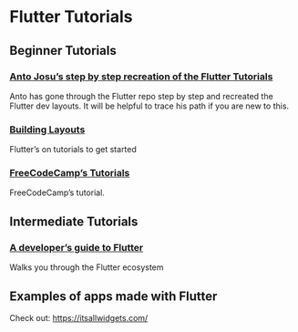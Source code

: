 * Flutter Tutorials

** Beginner Tutorials


*** [[https://github.com/flutterkerala][Anto Josu’s step by step recreation of the Flutter Tutorials]]
Anto has gone through the Flutter repo step by step and recreated the Flutter dev layouts. It will be helpful to trace his path if you are new to this.

*** [[https://flutter.dev/docs/development/ui/layout/tutorial][Building Layouts]]
Flutter’s on tutorials to get started

*** [[https://www.youtube.com/watch?v=pTJJsmejUOQ][FreeCodeCamp’s Tutorials]]
FreeCodeCamp’s tutorial.


** Intermediate Tutorials

*** [[https://dev.to/solutelabs/a-developer-s-guide-to-flutter-37f1][A developer’s guide to Flutter]]
Walks you through the Flutter ecosystem

** Examples of apps made with Flutter
Check out: https://itsallwidgets.com/
